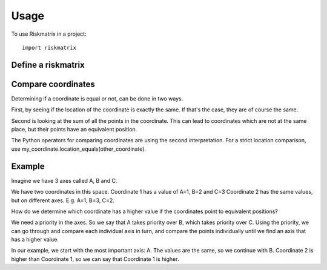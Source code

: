 =====
Usage
=====

To use Riskmatrix in a project::

    import riskmatrix

Define a riskmatrix
-------------------

Compare coordinates
-------------------
Determining if a coordinate is equal or not, can be done in two ways.

First, by seeing if the location of the coordinate is exactly the same. If that's
the case, they are of course the same.

Second is looking at the sum of all the points in the coordinate. This can lead to
coordinates which are not at the same place, but their points have an equivalent position.

The Python operators for comparing coordinates are using the second interpretation.
For a strict location comparison, use my_coordinate.location_equals(other_coordinate).

Example
-------

Imagine we have 3 axes called A, B and C.

We have two coordinates in this space.
Coordinate 1 has a value of A=1, B=2 and C=3
Coordinate 2 has the same values, but on different axes. E.g. A=1, B=3, C=2.

How do we determine which coordinate has a higher value if the coordinates point to equivalent positions?

We need a priority in the axes. So we say that A takes priority over B, which takes priority over C.
Using the priority, we can go through and compare each individual axis in turn, and compare the points
individually until we find an axis that has a higher value.

In our example, we start with the most important axis: A. The values are the same, so we continue with B.
Coordinate 2 is higher than Coordinate 1, so we can say that Coordinate 1 is higher.
